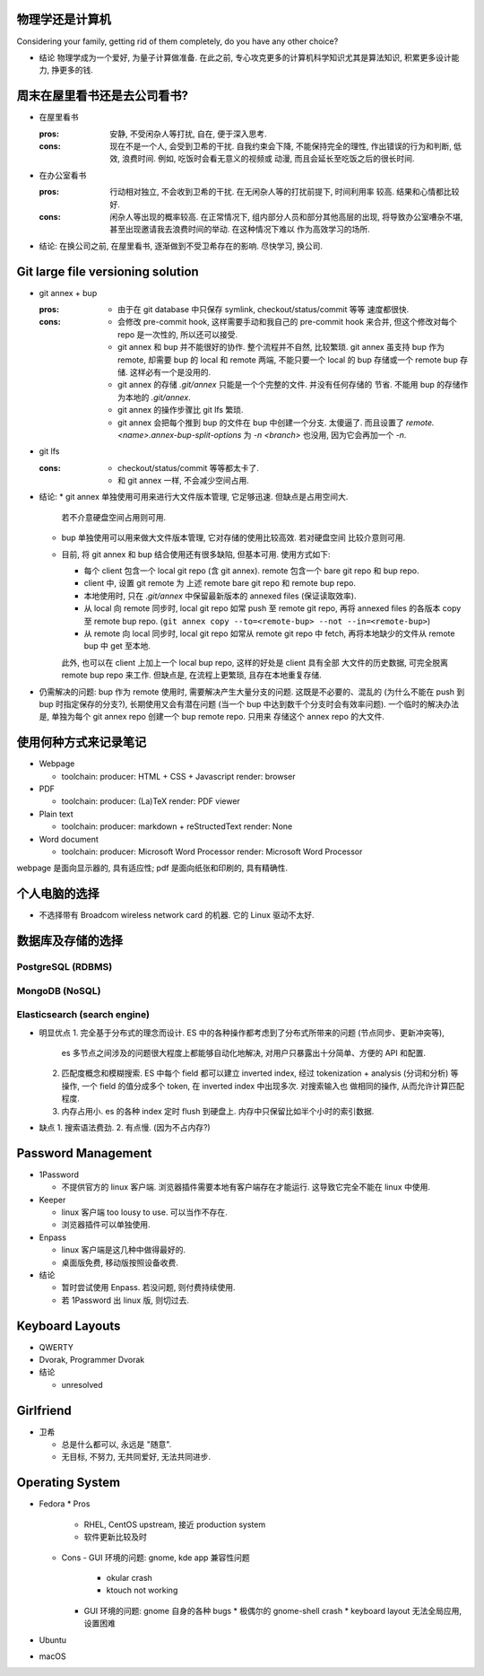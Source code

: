 物理学还是计算机
================
Considering your family, getting rid of them completely, do you have any
other choice?

- 结论
  物理学成为一个爱好, 为量子计算做准备.
  在此之前, 专心攻克更多的计算机科学知识尤其是算法知识, 积累更多设计能力, 挣更多的钱.

周末在屋里看书还是去公司看书?
=============================
- 在屋里看书

  :pros: 安静, 不受闲杂人等打扰, 自在, 便于深入思考.
  :cons: 现在不是一个人, 会受到卫希的干扰. 自我约束会下降, 不能保持完全的理性,
         作出错误的行为和判断, 低效, 浪费时间. 例如, 吃饭时会看无意义的视频或
         动漫, 而且会延长至吃饭之后的很长时间.

- 在办公室看书

  :pros: 行动相对独立, 不会收到卫希的干扰. 在无闲杂人等的打扰前提下, 时间利用率
         较高. 结果和心情都比较好.
  :cons: 闲杂人等出现的概率较高. 在正常情况下, 组内部分人员和部分其他高层的出现,
         将导致办公室嘈杂不堪, 甚至出现邀请我去浪费时间的举动. 在这种情况下难以
         作为高效学习的场所.

- 结论: 在换公司之前, 在屋里看书, 逐渐做到不受卫希存在的影响. 尽快学习, 换公司.

Git large file versioning solution
==================================
- git annex + bup

  :pros:
         - 由于在 git database 中只保存 symlink, checkout/status/commit 等等
           速度都很快.

  :cons:
         - 会修改 pre-commit hook, 这样需要手动和我自己的 pre-commit hook 来合并,
           但这个修改对每个 repo 是一次性的, 所以还可以接受.

         - git annex 和 bup 并不能很好的协作. 整个流程并不自然, 比较繁琐.
           git annex 虽支持 bup 作为 remote, 却需要 bup 的 local 和 remote
           两端, 不能只要一个 local 的 bup 存储或一个 remote bup 存储.
           这样必有一个是没用的.

         - git annex 的存储 `.git/annex` 只能是一个个完整的文件. 并没有任何存储的
           节省. 不能用 bup 的存储作为本地的 `.git/annex`.

         - git annex 的操作步骤比 git lfs 繁琐.

         - git annex 会把每个推到 bup 的文件在 bup 中创建一个分支. 太傻逼了.
           而且设置了 `remote.<name>.annex-bup-split-options` 为 `-n <branch>`
           也没用, 因为它会再加一个 `-n`.

- git lfs

  :cons:
         - checkout/status/commit 等等都太卡了.

         - 和 git annex 一样, 不会减少空间占用.

- 结论:
  * git annex 单独使用可用来进行大文件版本管理, 它足够迅速. 但缺点是占用空间大.
    若不介意硬盘空间占用则可用.

  * bup 单独使用可以用来做大文件版本管理, 它对存储的使用比较高效. 若对硬盘空间
    比较介意则可用.

  * 目前, 将 git annex 和 bup 结合使用还有很多缺陷, 但基本可用.
    使用方式如下:

    - 每个 client 包含一个 local git repo (含 git annex).
      remote 包含一个 bare git repo 和 bup repo.

    - client 中, 设置 git remote 为 上述 remote bare git repo 和 remote bup repo.

    - 本地使用时, 只在 `.git/annex` 中保留最新版本的 annexed files (保证读取效率).

    - 从 local 向 remote 同步时, local git repo 如常 push 至 remote git repo,
      再将 annexed files 的各版本 copy 至 remote bup repo.
      (``git annex copy --to=<remote-bup> --not --in=<remote-bup>``)

    - 从 remote 向 local 同步时, local git repo 如常从 remote git repo 中 fetch,
      再将本地缺少的文件从 remote bup 中 get 至本地.

    此外, 也可以在 client 上加上一个 local bup repo, 这样的好处是 client 具有全部
    大文件的历史数据, 可完全脱离 remote bup repo 来工作. 但缺点是, 在流程上更繁琐,
    且存在本地重复存储.

- 仍需解决的问题:
  bup 作为 remote 使用时, 需要解决产生大量分支的问题. 这既是不必要的、混乱的
  (为什么不能在 push 到 bup 时指定保存的分支?), 长期使用又会有潜在问题 (当一个 bup
  中达到数千个分支时会有效率问题).
  一个临时的解决办法是, 单独为每个 git annex repo 创建一个 bup remote repo. 只用来
  存储这个 annex repo 的大文件.


使用何种方式来记录笔记
======================
- Webpage

  * toolchain:
    producer: HTML + CSS + Javascript
    render: browser

- PDF

  * toolchain:
    producer: (La)TeX
    render: PDF viewer

- Plain text

  * toolchain:
    producer: markdown + reStructedText
    render: None

- Word document

  * toolchain:
    producer: Microsoft Word Processor
    render: Microsoft Word Processor

webpage 是面向显示器的, 具有适应性; pdf 是面向纸张和印刷的, 具有精确性.

个人电脑的选择
==============
- 不选择带有 Broadcom wireless network card 的机器. 它的 Linux 驱动不太好.


数据库及存储的选择
==================

PostgreSQL (RDBMS)
------------------


MongoDB (NoSQL)
---------------

Elasticsearch (search engine)
-----------------------------
- 明显优点
  1. 完全基于分布式的理念而设计. ES 中的各种操作都考虑到了分布式所带来的问题 (节点同步、更新冲突等),
     es 多节点之间涉及的问题很大程度上都能够自动化地解决, 对用户只暴露出十分简单、方便的 API 和配置.
  2. 匹配度概念和模糊搜索. ES 中每个 field 都可以建立 inverted index, 经过 tokenization + analysis
     (分词和分析) 等操作, 一个 field 的值分成多个 token, 在 inverted index 中出现多次. 对搜索输入也
     做相同的操作, 从而允许计算匹配程度.
  3. 内存占用小. es 的各种 index 定时 flush 到硬盘上. 内存中只保留比如半个小时的索引数据.

- 缺点
  1. 搜索语法费劲.
  2. 有点慢. (因为不占内存?)

Password Management
===================
- 1Password

  * 不提供官方的 linux 客户端. 浏览器插件需要本地有客户端存在才能运行.
    这导致它完全不能在 linux 中使用.

- Keeper

  * linux 客户端 too lousy to use. 可以当作不存在.

  * 浏览器插件可以单独使用.

- Enpass

  * linux 客户端是这几种中做得最好的.

  * 桌面版免费, 移动版按照设备收费.

- 结论

  * 暂时尝试使用 Enpass. 若没问题, 则付费持续使用.

  * 若 1Password 出 linux 版, 则切过去.

Keyboard Layouts
================
- QWERTY

- Dvorak, Programmer Dvorak

- 结论

  * unresolved

Girlfriend
==========
- 卫希

  * 总是什么都可以, 永远是 "随意".

  * 无目标, 不努力, 无共同爱好, 无法共同进步.

Operating System
================
- Fedora
  * Pros
    - RHEL, CentOS upstream, 接近 production system
    - 软件更新比较及时

  * Cons
    - GUI 环境的问题: gnome, kde app 兼容性问题
      * okular crash
      * ktouch not working
    - GUI 环境的问题: gnome 自身的各种 bugs
      * 极偶尔的 gnome-shell crash
      * keyboard layout 无法全局应用, 设置困难

- Ubuntu

- macOS

